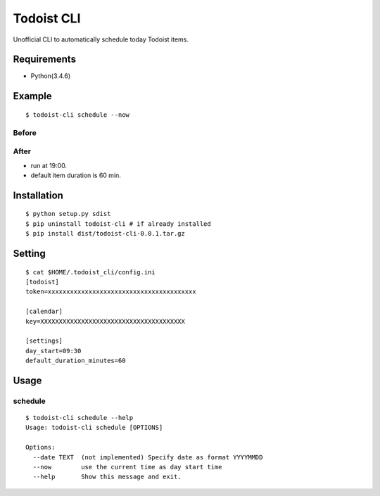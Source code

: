 Todoist CLI
=====================================

Unofficial CLI to automatically schedule today Todoist items.

Requirements
---------------
* Python(3.4.6)

Example
---------------
::

    $ todoist-cli schedule --now

Before
""""""""""
.. image:: https://user-images.githubusercontent.com/8213881/31333343-93e7b136-ad24-11e7-9968-4ab844375501.png

After
""""""""""
.. image:: https://user-images.githubusercontent.com/8213881/31333389-df7578e0-ad24-11e7-806d-e0fd0aa1bc81.png

* run at 19:00.
* default item duration is 60 min.

Installation
---------------
::

    $ python setup.py sdist
    $ pip uninstall todoist-cli # if already installed
    $ pip install dist/todoist-cli-0.0.1.tar.gz

Setting
---------------
::

    $ cat $HOME/.todoist_cli/config.ini
    [todoist]
    token=xxxxxxxxxxxxxxxxxxxxxxxxxxxxxxxxxxxxxxxx

    [calendar]
    key=XXXXXXXXXXXXXXXXXXXXXXXXXXXXXXXXXXXXXXX

    [settings]
    day_start=09:30
    default_duration_minutes=60

Usage
---------------

schedule
""""""""""
::

    $ todoist-cli schedule --help
    Usage: todoist-cli schedule [OPTIONS]

    Options:
      --date TEXT  (not implemented) Specify date as format YYYYMMDD
      --now        use the current time as day start time
      --help       Show this message and exit.

